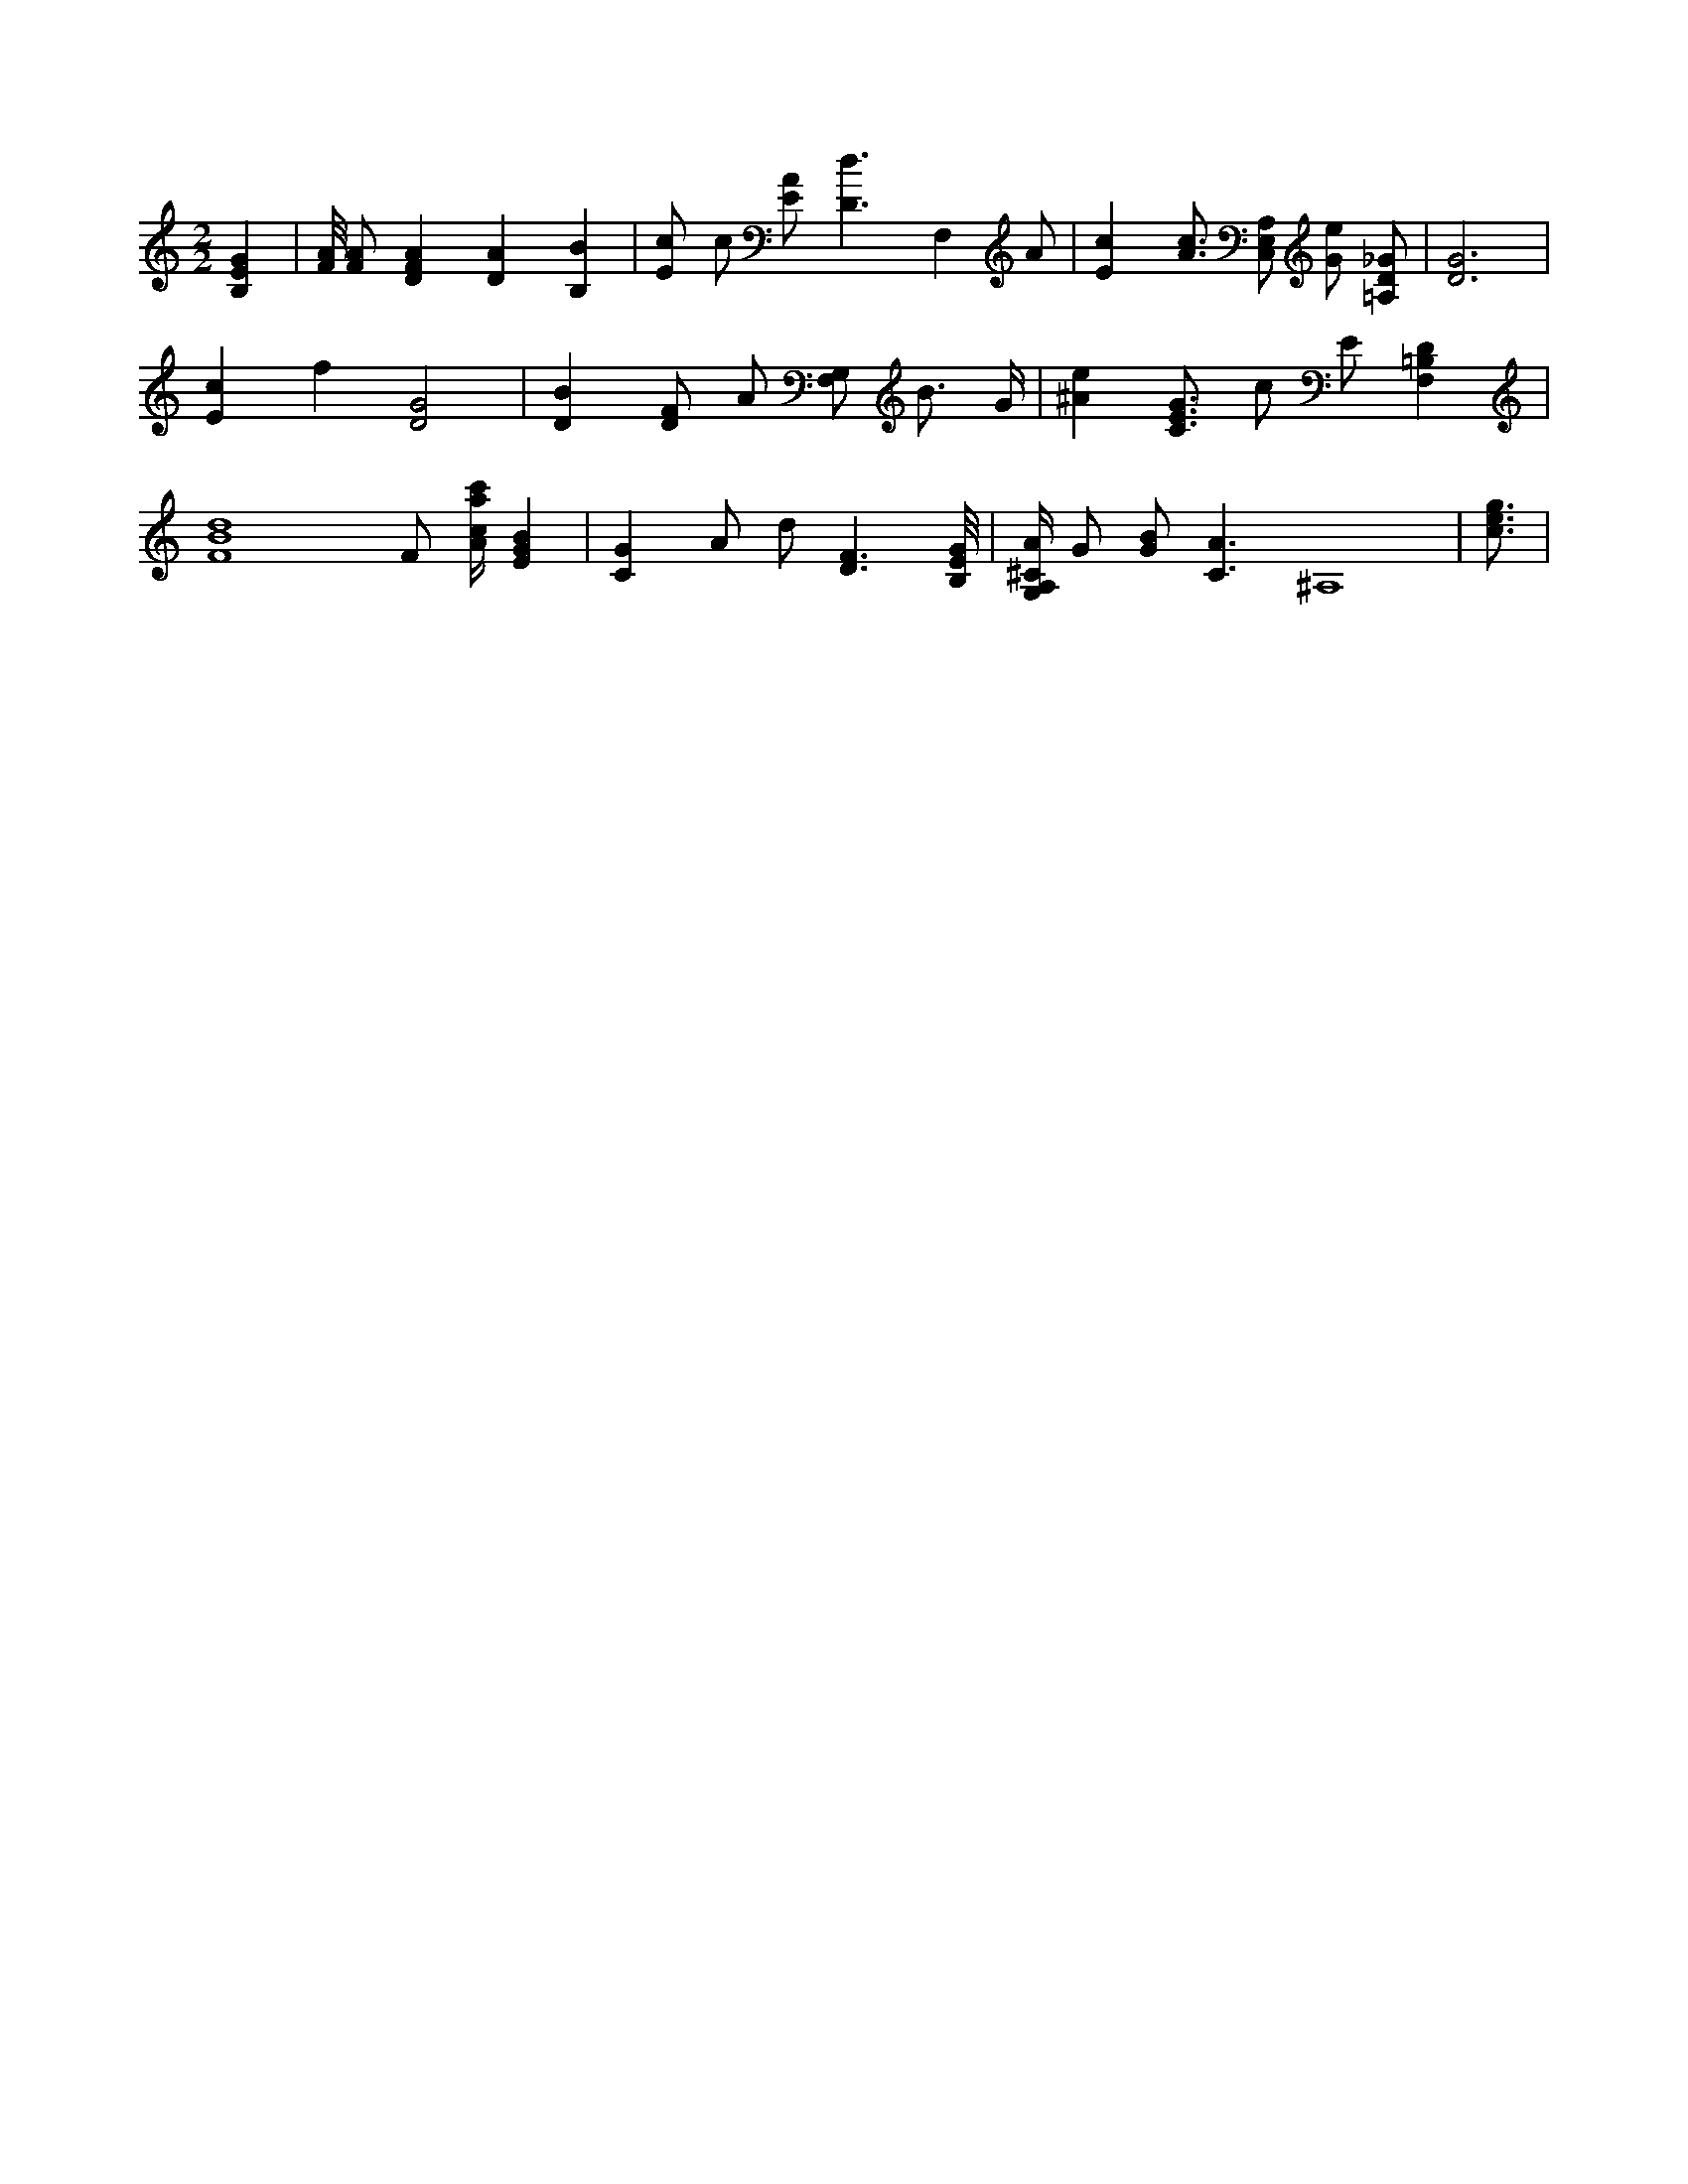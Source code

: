 X:319
L:1/4
M:2/2
K:CMaj
[B,EG] | [F/8A/8] [F/2A/2] [DFA] [DA] [B,B] | [E/2c/2] c/2 [E/2A/2] [D3/2d3/2] [z/2F,] A/2 | [Ec] [A3/4c3/4] [C,/2E,/2A,/2] [G/2e/2] [=A,/2D/2_G/2] | [D3G3] | [Ec] f [D2G2] | [DB] [D/2F/2] A/2 [F,/2G,/2] B3/4 G/4 | [^Ae] [C3/4E3/4G3/4] c/2 E/2 [F,=B,D] | [F4B4d4] F/2 [A/4c/4a/4c'/4] [EGB] | [CG] A/2 d/2 [D3/2F3/2] [B,/8E/8G/8] | [G,/4A,/4^C/4A/4] G/2 [G/2B/2] [C3/2A3/2] ^A,4 | [c3/4e3/4g3/4] |
